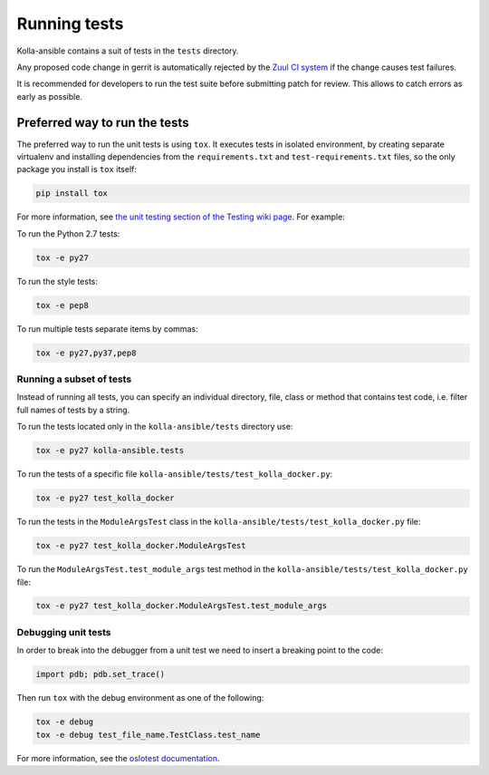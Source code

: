 .. _running-tests:

=============
Running tests
=============

Kolla-ansible contains a suit of tests in the ``tests`` directory.

Any proposed code change in gerrit is automatically rejected by the
`Zuul CI system <https://docs.openstack.org/infra/system-config/zuulv3.html>`__
if the change causes test failures.

It is recommended for developers to run the test suite before submitting patch
for review. This allows to catch errors as early as possible.

Preferred way to run the tests
~~~~~~~~~~~~~~~~~~~~~~~~~~~~~~

The preferred way to run the unit tests is using ``tox``. It executes tests in
isolated environment, by creating separate virtualenv and installing
dependencies from the ``requirements.txt`` and ``test-requirements.txt`` files,
so the only package you install is ``tox`` itself:

.. code-block:: console

   pip install tox

For more information, see `the unit testing section of the Testing wiki page
<https://wiki.openstack.org/wiki/Testing#Unit_Tests>`_. For example:

To run the Python 2.7 tests:

.. code-block:: console

   tox -e py27

To run the style tests:

.. code-block:: console

   tox -e pep8

To run multiple tests separate items by commas:

.. code-block:: console

   tox -e py27,py37,pep8

Running a subset of tests
-------------------------

Instead of running all tests, you can specify an individual directory, file,
class or method that contains test code, i.e. filter full names of tests by a
string.

To run the tests located only in the ``kolla-ansible/tests``
directory use:

.. code-block:: console

   tox -e py27 kolla-ansible.tests

To run the tests of a specific file
``kolla-ansible/tests/test_kolla_docker.py``:

.. code-block:: console

   tox -e py27 test_kolla_docker

To run the tests in the ``ModuleArgsTest`` class in
the ``kolla-ansible/tests/test_kolla_docker.py`` file:

.. code-block:: console

   tox -e py27 test_kolla_docker.ModuleArgsTest

To run the ``ModuleArgsTest.test_module_args`` test method in
the ``kolla-ansible/tests/test_kolla_docker.py`` file:

.. code-block:: console

   tox -e py27 test_kolla_docker.ModuleArgsTest.test_module_args

Debugging unit tests
--------------------

In order to break into the debugger from a unit test we need to insert
a breaking point to the code:

.. code-block:: python

   import pdb; pdb.set_trace()

Then run ``tox`` with the debug environment as one of the following:

.. code-block:: console

   tox -e debug
   tox -e debug test_file_name.TestClass.test_name

For more information, see the `oslotest documentation
<https://docs.openstack.org/oslotest/latest/user/features.html#debugging-with-oslo-debug-helper>`_.


